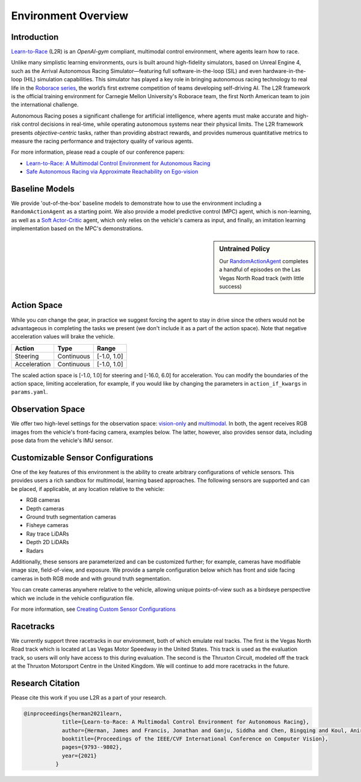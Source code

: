 
Environment Overview
====================


Introduction
-------------
`Learn-to-Race <https://learn-to-race.org>`_ (L2R) is an `OpenAI-gym` compliant, multimodal control environment, where agents learn how to race. 

Unlike many simplistic learning environments, ours is built around high-fidelity simulators, based on Unreal Engine 4, such as the Arrival Autonomous Racing Simulator—featuring full software-in-the-loop (SIL) and even hardware-in-the-loop (HIL) simulation capabilities. This simulator has played a key role in bringing autonomous racing technology to real life in the `Roborace series <https://roborace.com/>`_, the world’s first extreme competition of teams developing self-driving AI. The L2R framework is the official training environment for Carnegie Mellon University's Roborace team, the first North American team to join the international challenge.

Autonomous Racing poses a significant challenge for artificial intelligence, where agents must make accurate and high-risk control decisions in real-time, while operating autonomous systems near their physical limits. The L2R framework presents *objective-centric* tasks, rather than providing abstract rewards, and provides numerous quantitative metrics to measure the racing performance and trajectory quality of various agents.

For more information, please read a couple of our conference papers:

- `Learn-to-Race: A Multimodal Control Environment for Autonomous Racing <https://arxiv.org/abs/2103.11575>`_

- `Safe Autonomous Racing via Approximate Reachability on Ego-vision <https://arxiv.org/abs/2110.07699>`_

Baseline Models
---------------
We provide 'out-of-the-box' baseline models to demonstrate how to use the environment including a ``RandomActionAgent`` as a starting point. We also provide a model predictive control (MPC) agent, which is non-learning, as well as a `Soft Actor-Critic <https://arxiv.org/abs/1801.01290v1>`_ agent, which only relies on the vehicle's camera as input, and finally, an imitation learning implementation based on the MPC's demonstrations.

.. sidebar:: Untrained Policy

   Our `RandomActionAgent <getting_started.html#basic-example>`_
   completes a handful of episodes on the Las Vegas North Road track (with little success)

.. image:: ../assets/untrained.gif
    :width: 55 %


Action Space
------------
While you *can* change the gear, in practice we suggest forcing the agent to stay in drive since the others would not be advantageous in completing the tasks we present (we don't include it as a part of the action space). Note that negative acceleration values will brake the vehicle.

.. table::
   :widths: auto

   ============ ============ ==============
   Action       Type         Range
   ============ ============ ==============
   Steering     Continuous   [-1.0, 1.0]
   
   Acceleration Continuous   [-1.0, 1.0]
   ============ ============ ==============

The scaled action space is [-1.0, 1.0] for steering and [-16.0, 6.0] for acceleration. You can modify the boundaries of the action space, limiting acceleration, for example, if you would like by changing the parameters in ``action_if_kwargs`` in ``params.yaml``.

Observation Space
-----------------
We offer two high-level settings for the observation space: `vision-only <vision.html>`_ and `multimodal <multimodal.html>`_. In both, the agent receives RGB images from the vehicle's front-facing camera, examples below. The latter, however, also provides sensor data, including pose data from the vehicle's IMU sensor.

.. raw:: html

    <div style="text-align: center;">
      <figure style="display:inline-block; width:42%;">
        <img src='_static/sample_image_lvms.png' alt='missing'/ width=92%>
        <figcaption style="padding: 10px 15px 15px;"><i>Sample image from the Las Vegas track</i></figcaption>
      </figure>
      <figure style="display:inline-block; width:42%;">
        <img src='_static/sample_image_thruxton.png' alt='missing' width=92%/>
        <figcaption style="padding: 10px 15px 15px;"><i>Sample image from the Thruxton track</i></figcaption>
      </figure>
    </div>


Customizable Sensor Configurations
----------------------------------
One of the key features of this environment is the ability to create arbitrary configurations of vehicle sensors. This provides users a rich sandbox for multimodal, learning based approaches. The following sensors are supported and can be placed, if applicable, at any location relative to the vehicle:

- RGB cameras
- Depth cameras
- Ground truth segmentation cameras
- Fisheye cameras
- Ray trace LiDARs
- Depth 2D LiDARs
- Radars

Additionally, these sensors are parameterized and can be customized further; for example, cameras have modifiable image size, field-of-view, and exposure. We provide a sample configuration below which has front and side facing cameras in both RGB mode and with ground truth segmentation. 

.. raw:: html

    <div style="text-align: center;">
      <figure style="display:inline-block; width:32%;">
        <img src='_static/sample_vehicle_imgs/CameraLeftRGB.png' alt='missing'/ width=92%>
        <figcaption style="padding: 3px 3px 3px;"><i>Left facing</i></figcaption>
      </figure>
      <figure style="display:inline-block; width:32%;">
        <img src='_static/sample_vehicle_imgs/CameraFrontRGB.png' alt='missing'/ width=92%>
        <figcaption style="padding: 3px 3px 3px;"><i>Front facing</i></figcaption>
      </figure>
      <figure style="display:inline-block; width:32%;">
        <img src='_static/sample_vehicle_imgs/CameraRightRGB.png' alt='missing'/ width=92%>
        <figcaption style="padding: 3px 3px 3px;"><i>Right facing</i></figcaption>
      </figure>
    </div>

.. raw:: html

    <div style="text-align: center;">
      <figure style="display:inline-block; width:32%;">
        <img src='_static/sample_vehicle_imgs/CameraLeftSegm.png' alt='missing'/ width=92%>
        <figcaption style="padding: 3px 3px 3px;"></figcaption>
      </figure>
      <figure style="display:inline-block; width:32%;">
        <img src='_static/sample_vehicle_imgs/CameraFrontSegm.png' alt='missing'/ width=92%>
        <figcaption style="padding: 3px 3px 3px;"></figcaption>
      </figure>
      <figure style="display:inline-block; width:32%;">
        <img src='_static/sample_vehicle_imgs/CameraRightSegm.png' alt='missing'/ width=92%>
        <figcaption style="padding: 3px 3px 20px;"></figcaption>
      </figure>
    </div>


You can create cameras anywhere relative to the vehicle, allowing unique points-of-view such as a birdseye perspective which we include in the vehicle configuration file.

.. raw:: html

    <div style="text-align: center;">
      <figure style="display:inline-block; width:42%;">
        <img src='_static/sample_vehicle_imgs/CameraBirdsEye.png' alt='missing'/ width=92%>
        <figcaption style="padding: 3px 3px 3px;"></figcaption>
      </figure>
      <figure style="display:inline-block; width:42%;">
        <img src='_static/sample_vehicle_imgs/CameraBirdsSegm.png' alt='missing'/ width=92%>
        <figcaption style="padding: 3px 3px 20px;"></figcaption>
      </figure>
    </div>

For more information, see `Creating Custom Sensor Configurations <sensors.html#creating-custom-sensor-configurations>`_

Racetracks
----------
We currently support three racetracks in our environment, both of which emulate real tracks. The first is the Vegas North Road track which is located at Las Vegas Motor Speedway in the United States. This track is used as the evaluation track, so users will only have access to this during evaluation. The second is the Thruxton Circuit, modeled off the track at the Thruxton Motorsport Centre in the United Kingdom. We will continue to add more racetracks in the future.

Research Citation
-----------------

Please cite this work if you use L2R as a part of your research.

.. code-block:: text

  @inproceedings{herman2021learn,
              title={Learn-to-Race: A Multimodal Control Environment for Autonomous Racing},
              author={Herman, James and Francis, Jonathan and Ganju, Siddha and Chen, Bingqing and Koul, Anirudh and Gupta, Abhinav and Skabelkin, Alexey and Zhukov, Ivan and Kumskoy, Max and Nyberg, Eric},
              booktitle={Proceedings of the IEEE/CVF International Conference on Computer Vision},
              pages={9793--9802},
              year={2021}
            }
